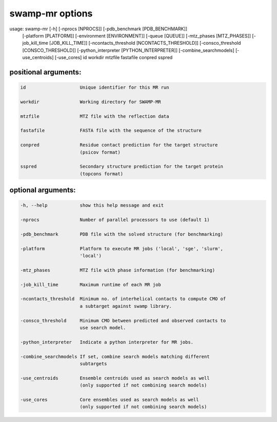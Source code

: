 .. _swamp_mr_options:

swamp-mr options
----------------

.. code-block:: text

usage: swamp-mr    [-h] [-nprocs [NPROCS]] [-pdb_benchmark [PDB_BENCHMARK]]
                   [-platform [PLATFORM]] [-environment [ENVIRONMENT]]
                   [-queue [QUEUE]] [-mtz_phases [MTZ_PHASES]]
                   [-job_kill_time [JOB_KILL_TIME]]
                   [-ncontacts_threshold [NCONTACTS_THRESHOLD]]
                   [-consco_threshold [CONSCO_THRESHOLD]]
                   [-python_interpreter [PYTHON_INTERPRETER]]
                   [-combine_searchmodels] [-use_centroids] [-use_cores]
                   id workdir mtzfile fastafile conpred sspred



positional arguments:
+++++++++++++++++++++

.. code-block:: text

      id                    Unique identifier for this MR run

      workdir               Working directory for SWAMP-MR

      mtzfile               MTZ file with the reflection data

      fastafile             FASTA file with the sequence of the structure

      conpred               Residue contact prediction for the target structure
                            (psicov format)

      sspred                Secondary structure prediction for the target protein
                            (topcons format)

optional arguments:
+++++++++++++++++++

.. code-block:: text

      -h, --help            show this help message and exit

      -nprocs               Number of parallel processors to use (default 1)

      -pdb_benchmark        PDB file with the solved structure (for benchmarking)

      -platform             Platform to execute MR jobs ('local', 'sge', 'slurm',
                            'local')

      -mtz_phases           MTZ file with phase information (for benchmarking)

      -job_kill_time        Maximum runtime of each MR job

      -ncontacts_threshold  Minimum no. of interhelical contacts to compute CMO of
                            a subtarget against swamp library.

      -consco_threshold     Minimum CMO between predicted and observed contacts to
                            use search model.

      -python_interpreter   Indicate a python interpreter for MR jobs.

      -combine_searchmodels If set, combine search models matching different
                            subtargets

      -use_centroids        Ensemble centroids used as search models as well
                            (only supported if not combining search models)

      -use_cores            Core ensembles used as search models as well
                            (only supported if not combining search models)
